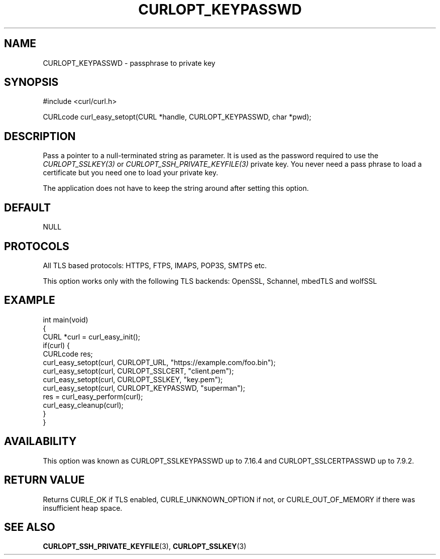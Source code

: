 .\" generated by cd2nroff 0.1 from CURLOPT_KEYPASSWD.md
.TH CURLOPT_KEYPASSWD 3 "2024-06-27" libcurl
.SH NAME
CURLOPT_KEYPASSWD \- passphrase to private key
.SH SYNOPSIS
.nf
#include <curl/curl.h>

CURLcode curl_easy_setopt(CURL *handle, CURLOPT_KEYPASSWD, char *pwd);
.fi
.SH DESCRIPTION
Pass a pointer to a null\-terminated string as parameter. It is used as the
password required to use the \fICURLOPT_SSLKEY(3)\fP or
\fICURLOPT_SSH_PRIVATE_KEYFILE(3)\fP private key. You never need a pass phrase to
load a certificate but you need one to load your private key.

The application does not have to keep the string around after setting this
option.
.SH DEFAULT
NULL
.SH PROTOCOLS
All TLS based protocols: HTTPS, FTPS, IMAPS, POP3S, SMTPS etc.

This option works only with the following TLS backends:
OpenSSL, Schannel, mbedTLS and wolfSSL
.SH EXAMPLE
.nf
int main(void)
{
  CURL *curl = curl_easy_init();
  if(curl) {
    CURLcode res;
    curl_easy_setopt(curl, CURLOPT_URL, "https://example.com/foo.bin");
    curl_easy_setopt(curl, CURLOPT_SSLCERT, "client.pem");
    curl_easy_setopt(curl, CURLOPT_SSLKEY, "key.pem");
    curl_easy_setopt(curl, CURLOPT_KEYPASSWD, "superman");
    res = curl_easy_perform(curl);
    curl_easy_cleanup(curl);
  }
}
.fi
.SH AVAILABILITY
This option was known as CURLOPT_SSLKEYPASSWD up to 7.16.4 and
CURLOPT_SSLCERTPASSWD up to 7.9.2.
.SH RETURN VALUE
Returns CURLE_OK if TLS enabled, CURLE_UNKNOWN_OPTION if not, or
CURLE_OUT_OF_MEMORY if there was insufficient heap space.
.SH SEE ALSO
.BR CURLOPT_SSH_PRIVATE_KEYFILE (3),
.BR CURLOPT_SSLKEY (3)
